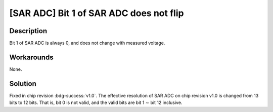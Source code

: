 [SAR ADC] Bit 1 of SAR ADC does not flip
~~~~~~~~~~~~~~~~~~~~~~~~~~~~~~~~~~~~~~~~

.. only:: esp32s2

   .. tags::

      v0.0

Description
^^^^^^^^^^^

Bit 1 of SAR ADC is always 0, and does not change with measured voltage.

Workarounds
^^^^^^^^^^^

None.

Solution
^^^^^^^^

Fixed in chip revision :bdg-success:`v1.0`. The effective resolution of SAR ADC on chip revision v1.0 is changed from 13 bits to 12 bits. That is, bit 0 is not valid, and the valid bits are bit 1 ∼ bit 12 inclusive.
